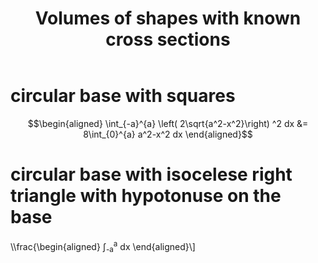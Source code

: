 #+TITLE: Volumes of shapes with known cross sections
* circular base with squares

  \[\begin{aligned}
   \int_{-a}^{a}  \left( 2\sqrt{a^2-x^2}\right)  ^2 dx &= 8\int_{0}^{a} a^2-x^2 dx
  \end{aligned}\]
* circular base with isocelese right triangle with hypotonuse on the base

  \\frac{\begin{aligned}
  \int_{-a}^{a}  \frac{\left( \sqrt{a^2-x^2} \right) ^2}{4} dx
  \end{aligned}\]
